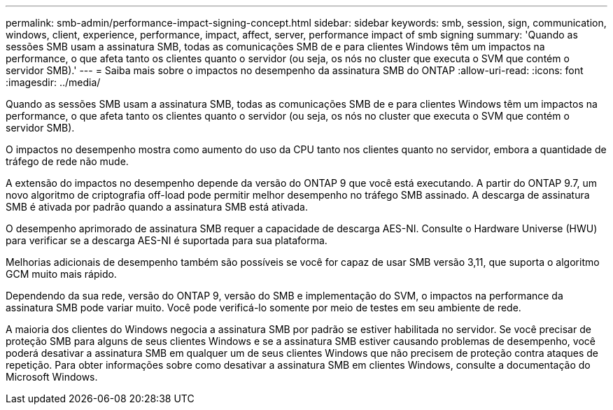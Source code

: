 ---
permalink: smb-admin/performance-impact-signing-concept.html 
sidebar: sidebar 
keywords: smb, session, sign, communication, windows, client, experience, performance, impact, affect, server, performance impact of smb signing 
summary: 'Quando as sessões SMB usam a assinatura SMB, todas as comunicações SMB de e para clientes Windows têm um impactos na performance, o que afeta tanto os clientes quanto o servidor (ou seja, os nós no cluster que executa o SVM que contém o servidor SMB).' 
---
= Saiba mais sobre o impactos no desempenho da assinatura SMB do ONTAP
:allow-uri-read: 
:icons: font
:imagesdir: ../media/


[role="lead"]
Quando as sessões SMB usam a assinatura SMB, todas as comunicações SMB de e para clientes Windows têm um impactos na performance, o que afeta tanto os clientes quanto o servidor (ou seja, os nós no cluster que executa o SVM que contém o servidor SMB).

O impactos no desempenho mostra como aumento do uso da CPU tanto nos clientes quanto no servidor, embora a quantidade de tráfego de rede não mude.

A extensão do impactos no desempenho depende da versão do ONTAP 9 que você está executando. A partir do ONTAP 9.7, um novo algoritmo de criptografia off-load pode permitir melhor desempenho no tráfego SMB assinado. A descarga de assinatura SMB é ativada por padrão quando a assinatura SMB está ativada.

O desempenho aprimorado de assinatura SMB requer a capacidade de descarga AES-NI. Consulte o Hardware Universe (HWU) para verificar se a descarga AES-NI é suportada para sua plataforma.

Melhorias adicionais de desempenho também são possíveis se você for capaz de usar SMB versão 3,11, que suporta o algoritmo GCM muito mais rápido.

Dependendo da sua rede, versão do ONTAP 9, versão do SMB e implementação do SVM, o impactos na performance da assinatura SMB pode variar muito. Você pode verificá-lo somente por meio de testes em seu ambiente de rede.

A maioria dos clientes do Windows negocia a assinatura SMB por padrão se estiver habilitada no servidor. Se você precisar de proteção SMB para alguns de seus clientes Windows e se a assinatura SMB estiver causando problemas de desempenho, você poderá desativar a assinatura SMB em qualquer um de seus clientes Windows que não precisem de proteção contra ataques de repetição. Para obter informações sobre como desativar a assinatura SMB em clientes Windows, consulte a documentação do Microsoft Windows.
